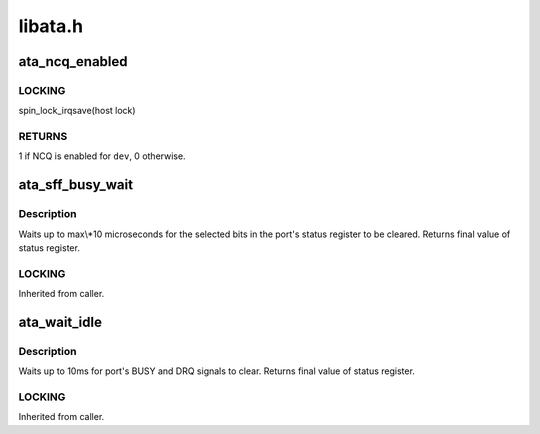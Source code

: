.. -*- coding: utf-8; mode: rst -*-

========
libata.h
========


.. _`ata_ncq_enabled`:

ata_ncq_enabled
===============

.. c:function:: int ata_ncq_enabled (struct ata_device *dev)

    Test whether NCQ is enabled

    :param struct ata_device \*dev:
        ATA device to test for



.. _`ata_ncq_enabled.locking`:

LOCKING
-------

spin_lock_irqsave(host lock)



.. _`ata_ncq_enabled.returns`:

RETURNS
-------

1 if NCQ is enabled for ``dev``\ , 0 otherwise.



.. _`ata_sff_busy_wait`:

ata_sff_busy_wait
=================

.. c:function:: u8 ata_sff_busy_wait (struct ata_port *ap, unsigned int bits, unsigned int max)

    Wait for a port status register

    :param struct ata_port \*ap:
        Port to wait for.

    :param unsigned int bits:
        bits that must be clear

    :param unsigned int max:
        number of 10uS waits to perform



.. _`ata_sff_busy_wait.description`:

Description
-----------

Waits up to max\\*10 microseconds for the selected bits in the port's
status register to be cleared.
Returns final value of status register.



.. _`ata_sff_busy_wait.locking`:

LOCKING
-------

Inherited from caller.



.. _`ata_wait_idle`:

ata_wait_idle
=============

.. c:function:: u8 ata_wait_idle (struct ata_port *ap)

    Wait for a port to be idle.

    :param struct ata_port \*ap:
        Port to wait for.



.. _`ata_wait_idle.description`:

Description
-----------

Waits up to 10ms for port's BUSY and DRQ signals to clear.
Returns final value of status register.



.. _`ata_wait_idle.locking`:

LOCKING
-------

Inherited from caller.

